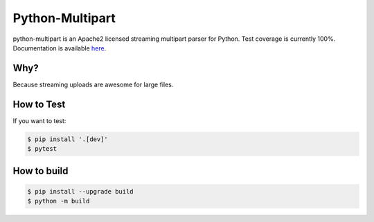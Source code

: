==================
 Python-Multipart
==================

.. image:: https://github.com/andrew-d/python-multipart/actions/workflows/test.yaml/badge.svg
        :target: https://github.com/andrew-d/python-multipart/actions


python-multipart is an Apache2 licensed streaming multipart parser for Python.
Test coverage is currently 100%.
Documentation is available `here`_.

.. _here: https://andrew-d.github.io/python-multipart/

Why?
----

Because streaming uploads are awesome for large files.

How to Test
-----------

If you want to test:

.. code-block:: bash

    $ pip install '.[dev]'
    $ pytest

How to build
------------

.. code-block:: bash

    $ pip install --upgrade build
    $ python -m build
